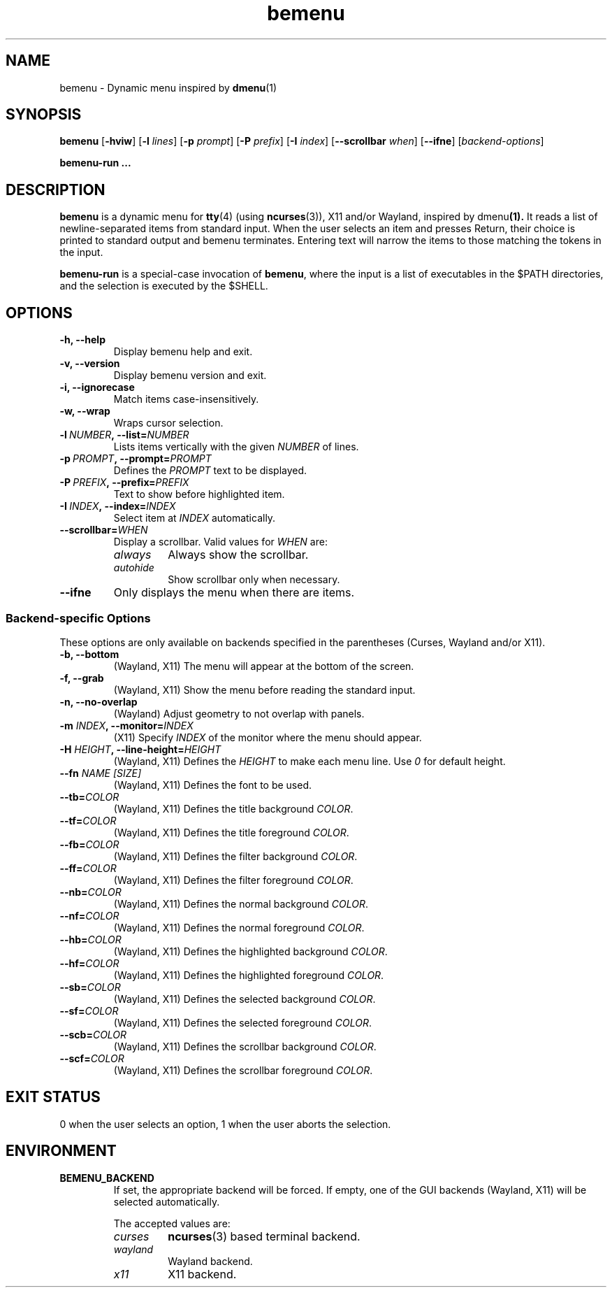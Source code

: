 .TH bemenu 1 2019-08-07

.SH NAME
bemenu \- Dynamic menu inspired by
.BR dmenu (1)

.SH SYNOPSIS
.B bemenu
.RB [ -hviw ]
.RB [ -l
.IR lines ]
.RB [ -p
.IR prompt ]
.RB [ -P
.IR prefix ]
.RB [ -I
.IR index ]
.RB [ --scrollbar
.IR when ]
.RB [ --ifne ]
.RI [ backend-options ]

.B bemenu-run ...

.SH DESCRIPTION
.B bemenu
is a dynamic menu for
.BR tty (4)
(using
.BR ncurses (3)),
X11 and/or Wayland, inspired by
.RB dmenu (1).
It reads a list of newline-separated items from standard input.
When the user selects an item and presses Return,
their choice is printed to standard output and bemenu terminates.
Entering text will narrow the items to those matching the tokens in the input.

.B bemenu-run
is a special-case invocation of
.BR bemenu ,
where the input is a list of executables in the $PATH directories,
and the selection is executed by the $SHELL.

.SH OPTIONS
.TP
.B \-h, \-\-help
Display bemenu help and exit.

.TP
.B \-v, \-\-version
Display bemenu version and exit.

.TP
.B \-i, \-\-ignorecase
Match items case-insensitively.

.TP
.B \-w, \-\-wrap
Wraps cursor selection.

.TP
.BI \-l \ NUMBER ,\ \-\-list= NUMBER
Lists items vertically with the given \fINUMBER\fR of lines.

.TP
.BI \-p \ PROMPT ,\ \-\-prompt= PROMPT
Defines the \fIPROMPT\fR text to be displayed.

.TP
.BI \-P \ PREFIX ,\ \-\-prefix= PREFIX
Text to show before highlighted item.

.TP
.BI \-I \ INDEX ,\ \-\-index= INDEX
Select item at \fIINDEX\fR automatically.

.TP
.BI \-\-scrollbar= WHEN
Display a scrollbar.
Valid values for \fIWHEN\fR are:
.RS
.TP
.I always
Always show the scrollbar.
.TP
.I autohide
Show scrollbar only when necessary.
.RE

.TP
.B \-\-ifne
Only displays the menu when there are items.

.SS Backend-specific Options

These options are only available on backends specified in the parentheses
(Curses, Wayland and/or X11).

.TP
.BR "\-b, \-\-bottom"
(Wayland, X11) The menu will appear at the bottom of the screen.

.TP
.BR "\-f, \-\-grab"
(Wayland, X11) Show the menu before reading the standard input.

.TP
.BR "\-n, \-\-no\-overlap"
(Wayland) Adjust geometry to not overlap with panels.

.TP
.BI \-m " INDEX" ", \-\-monitor=" INDEX
(X11) Specify \fIINDEX\fR of the monitor where the menu should appear.

.TP
.BI \-H " HEIGHT" ", \-\-line\-height=" HEIGHT
(Wayland, X11) Defines the \fIHEIGHT\fR to make each menu line. Use \fI0\fR for default height.

.TP
.BI \-\-fn " NAME [SIZE]"
(Wayland, X11) Defines the font to be used.

.TP
.BI \-\-tb= COLOR
(Wayland, X11) Defines the title background \fICOLOR\fR.

.TP
.BI \-\-tf= COLOR
(Wayland, X11) Defines the title foreground \fICOLOR\fR.

.TP
.BI \-\-fb= COLOR
(Wayland, X11) Defines the filter background \fICOLOR\fR.

.TP
.BI \-\-ff= COLOR
(Wayland, X11) Defines the filter foreground \fICOLOR\fR.

.TP
.BI \-\-nb= COLOR
(Wayland, X11) Defines the normal background \fICOLOR\fR.

.TP
.BI \-\-nf= COLOR
(Wayland, X11) Defines the normal foreground \fICOLOR\fR.

.TP
.BI \-\-hb= COLOR
(Wayland, X11) Defines the highlighted background \fICOLOR\fR.

.TP
.BI \-\-hf= COLOR
(Wayland, X11) Defines the highlighted foreground \fICOLOR\fR.

.TP
.BI \-\-sb= COLOR
(Wayland, X11) Defines the selected background \fICOLOR\fR.

.TP
.BI \-\-sf= COLOR
(Wayland, X11) Defines the selected foreground \fICOLOR\fR.

.TP
.BI \-\-scb= COLOR
(Wayland, X11) Defines the scrollbar background \fICOLOR\fR.

.TP
.BI \-\-scf= COLOR
(Wayland, X11) Defines the scrollbar foreground \fICOLOR\fR.

.SH EXIT STATUS

0 when the user selects an option, 1 when the user aborts the selection.

.SH ENVIRONMENT

.TP
.B BEMENU_BACKEND
.RS
If set, the appropriate backend will be forced.
If empty, one of the GUI backends (Wayland, X11) will be selected automatically.

The accepted values are:
.TP
.I curses
.BR ncurses (3)
based terminal backend.
.TP
.I wayland
Wayland backend.
.TP
.I x11
X11 backend.
.RE
